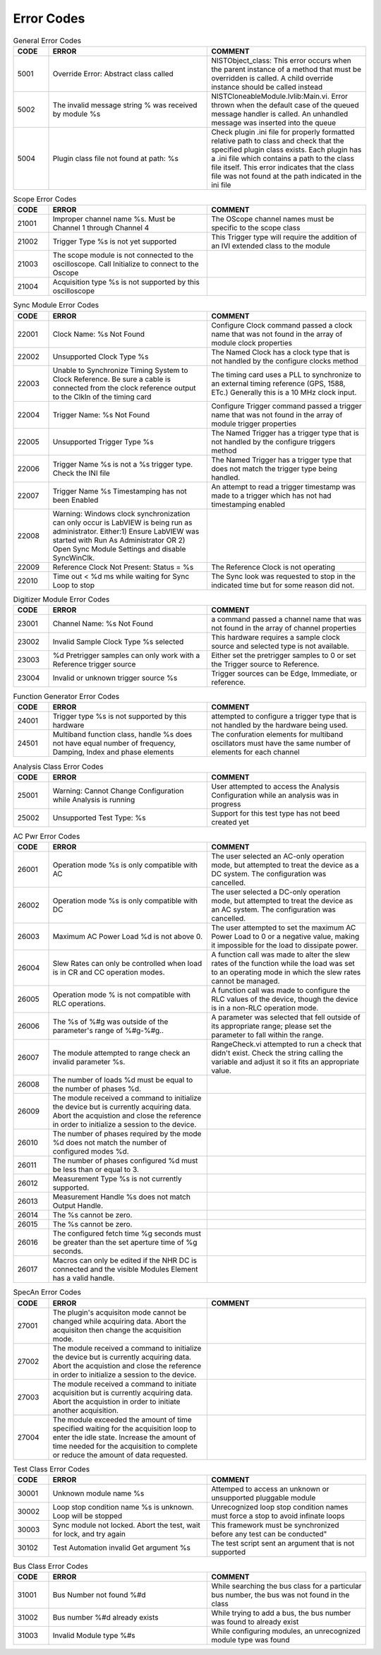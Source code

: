 .. _`Errors`:

###########
Error Codes
###########

.. csv-table:: General Error Codes
	:header: "CODE", "ERROR", "COMMENT"
	:widths: 10,45,45

	"5001", "Override Error: Abstract class called", "NISTObject_class: This error occurs when the parent instance of a method that must be overridden is called. A child override instance should be called instead"
	"5002",	"The invalid message string % was received by module %s", "NISTCloneableModule.lvlib:Main.vi.  Error thrown when the default case of the queued message handler is called.  An unhandled message was inserted into the queue"
	"5004",	"Plugin class file not found at path: %s", "Check plugin .ini file for properly formatted relative path to class and check that the specified plugin class exists.	Each plugin has a .ini file which contains a path to the class file itself.  This error indicates that the class file was not found at the path indicated in the ini file"

.. csv-table:: Scope Error Codes
	:header: "CODE", "ERROR", "COMMENT"
	:widths: 10,45,45
	
	"21001", "Improper channel name %s.  Must be Channel 1 through Channel 4", "The OScope channel names must be specific to the scope class"
	"21002", "Trigger Type %s is not yet supported", "This Trigger type will require the addition of an IVI extended class to the module"
	"21003", "The scope module is not connected to the oscilloscope.  Call Initialize to connect to the Oscope", ""
	"21004", "Acquisition type %s is not supported by this oscilloscope",""

.. csv-table:: Sync Module Error Codes
	:header: "CODE", "ERROR", "COMMENT"
	:widths: 10,45,45

	"22001", "Clock Name: %s Not Found","Configure Clock command passed a clock name that was not found in the array of module clock properties"
	"22002", "Unsupported Clock Type %s","The Named Clock has a clock type that is not handled by the configure clocks method"
	"22003", "Unable to Synchronize Timing System to Clock Reference.  Be sure a cable is connected from the clock reference output to the ClkIn of the timing card","The timing card uses a PLL to synchronize to an external timing reference (GPS, 1588, ETc.) Generally this is a 10 MHz clock input."
	"22004", "Trigger Name: %s Not Found","Configure Trigger command passed a trigger name that was not found in the array of module trigger properties"
	"22005", "Unsupported Trigger Type %s","The Named Trigger has a trigger type that is not handled by the configure triggers method"
	"22006", "Trigger Name %s is not a %s trigger type.  Check the INI file","The Named Trigger has a trigger type that does not match the trigger type being handled."
	"22007", "Trigger Name %s Timestamping has not been Enabled", "An attempt to read a trigger timestamp was made to a trigger which has not had timestamping enabled"
	"22008", "Warning: Windows clock synchronization can only occur is LabVIEW is being run as administrator. Either:1) Ensure LabVIEW was started with Run As Administrator OR 2) Open Sync Module Settings and disable SyncWinClk.",""
	"22009", "Reference Clock Not Present: Status = %s", "The Reference Clock is not operating"
	"22010", "Time out < %d ms while waiting for Sync Loop to stop", "The Sync look was requested to stop in the indicated time but for some reason did not."
	
.. csv-table:: Digitizer Module Error Codes
	:header: "CODE", "ERROR", "COMMENT"
	:widths: 10,45,45
	
	"23001", "Channel Name: %s Not Found","a command passed a channel name that was not found in the array of channel properties"
	"23002", "Invalid Sample Clock Type %s selected","This hardware requires a sample clock source and selected type is not available."
	"23003", "%d Pretrigger samples can only work with a Reference trigger source","Either set the pretrigger samples to 0 or set the Trigger source to Reference."
	"23004", "Invalid or unknown trigger source %s","Trigger sources can be Edge, Immediate, or reference."
	
.. csv-table:: Function Generator Error Codes
	:header: "CODE", "ERROR", "COMMENT"
	:widths: 10,45,45
	
	"24001", "Trigger type %s is not supported by this hardware", "attempted to configure a trigger type that is not handled by the hardware being used."
	"24501", "Multiband function class, handle %s does not have equal number of frequency, Damping, Index and phase elements",  "The confuration elements for multiband oscillators must have the same number of elements for each channel"

.. csv-table:: Analysis Class Error Codes
	:header: "CODE", "ERROR", "COMMENT"
	:widths: 10,45,45
	
	"25001", "Warning: Cannot Change Configuration while Analysis is running", "User attempted to access the Analysis Configuration while an analysis was in progress"
	"25002", "Unsupported Test Type: %s", "Support for this test type has not beed created yet"

.. csv-table:: AC Pwr Error Codes
	:header: "CODE", "ERROR", "COMMENT"
	:widths: 10,45,45

	"26001", "Operation mode %s is only compatible with AC","The user selected an AC-only operation mode, but attempted to treat the device as a DC system. The configuration was cancelled."
	"26002", "Operation mode %s is only compatible with DC","The user selected a DC-only operation mode, but attempted to treat the device as an AC system. The configuration was cancelled."
	"26003", "Maximum AC Power Load %d is not above 0.","The user attempted to set the maximum AC Power Load to 0 or a negative value, making it impossible for the load to dissipate power."
	"26004", "Slew Rates can only be controlled when load is in CR and CC operation modes.","A function call was made to alter the slew rates of the function while the load was set to an operating mode in which the slew rates cannot be managed."
	"26005", "Operation mode % is not compatible with RLC operations.","A function call was made to configure the RLC values of the device, though the device is in a non-RLC operation mode."
	"26006", "The %s of %#g was outside of the parameter's range of %#g-%#g..","A parameter was selected that fell outside of its appropriate range; please set the parameter to fall within the range."
	"26007", "The module attempted to range check an invalid parameter %s.","RangeCheck.vi attempted to run a check that didn't exist. Check the string calling the variable and adjust it so it fits an appropriate value."
	"26008", "The number of loads %d must be equal to the number of phases %d.",""
	"26009", "The module received a command to initialize the device but is currently acquiring data. Abort the acquistion and close the reference in order to initialize a session to the device.",""
	"26010", "The number of phases required by the mode %d does not match the number of configured modes %d.",""
	"26011", "The number of phases configured %d must be less than or equal to 3.",""
	"26012", "Measurement Type %s is not currently supported.",""
	"26013", "Measurement Handle %s does not match Output Handle.",""
	"26014", "The %s cannot be zero.",""
	"26015", "The %s cannot be zero.",""
	"26016", "The configured fetch time %g seconds must be greater than the set aperture time of %g seconds.",""
	"26017", "Macros can only be edited if the NHR DC is connected and the visible Modules Element has a valid handle.",""

.. csv-table:: SpecAn Error Codes
	:header: "CODE", "ERROR", "COMMENT"
	:widths: 10,45,45

	"27001", "The plugin's acquisiton mode cannot be changed while acquiring data. Abort the acquisiton then change the acquisition mode.",""
	"27002", "The module received a command to initialize the device but is currently acquiring data. Abort the acquistion and close the reference in order to initialize a session to the device.",""
	"27003", "The module received a command to initiate acquisition but is currently acquiring data. Abort the acquistion in order to initiate another acquisition.","" 
	"27004", "The  module exceeded the amount of time specified waiting for the acquisition loop to enter the idle state. Increase the amount of time needed for the acquisition to complete or reduce the amount of data requested.",""

.. csv-table:: Test Class Error Codes
	:header: "CODE", "ERROR", "COMMENT"
	:widths: 10,45,45
	
	"30001", "Unknown module name %s","Attemped to access an unknown or unsupported pluggable module"
	"30002", "Loop stop condition name %s is unknown.  Loop will be stopped", "Unrecognized loop stop condition names must force a stop to avoid infinate loops"
	"30003", "Sync module not locked.  Abort the test, wait for lock, and try again", This framework must be synchronized before any test can be conducted"
	"30102", "Test Automation invalid Get argument %s","The test script sent an argument that is not supported"

.. csv-table:: Bus Class Error Codes
	:header: "CODE", "ERROR", "COMMENT"
	:widths: 10,45,45
	
	"31001", "Bus Number not found %#d", "While searching the bus class for a particular bus number, the bus was not found in the class"
	"31002", "Bus number %#d already exists", "While trying to add a bus, the bus number was found to already exist"
	"31003", "Invalid Module type %#s", "While configuring modules, an unrecognized module type was found"
